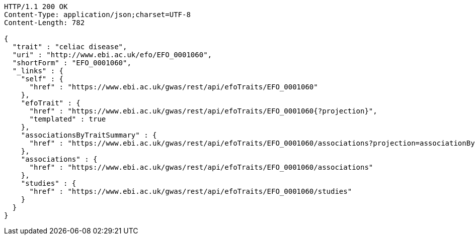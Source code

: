 [source,http,options="nowrap"]
----
HTTP/1.1 200 OK
Content-Type: application/json;charset=UTF-8
Content-Length: 782

{
  "trait" : "celiac disease",
  "uri" : "http://www.ebi.ac.uk/efo/EFO_0001060",
  "shortForm" : "EFO_0001060",
  "_links" : {
    "self" : {
      "href" : "https://www.ebi.ac.uk/gwas/rest/api/efoTraits/EFO_0001060"
    },
    "efoTrait" : {
      "href" : "https://www.ebi.ac.uk/gwas/rest/api/efoTraits/EFO_0001060{?projection}",
      "templated" : true
    },
    "associationsByTraitSummary" : {
      "href" : "https://www.ebi.ac.uk/gwas/rest/api/efoTraits/EFO_0001060/associations?projection=associationByEfoTrait"
    },
    "associations" : {
      "href" : "https://www.ebi.ac.uk/gwas/rest/api/efoTraits/EFO_0001060/associations"
    },
    "studies" : {
      "href" : "https://www.ebi.ac.uk/gwas/rest/api/efoTraits/EFO_0001060/studies"
    }
  }
}
----